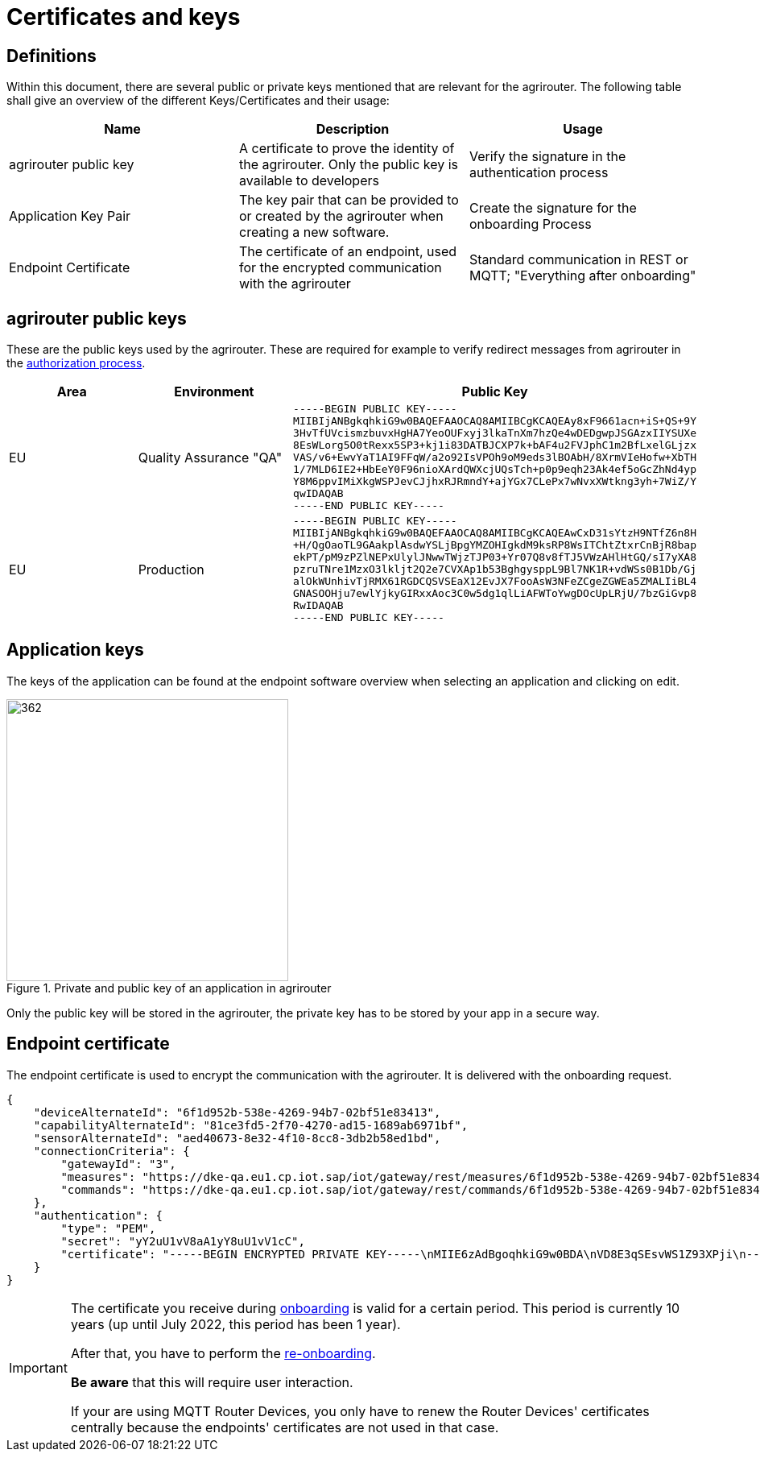 = Certificates and keys
:imagesdir: _images/

== Definitions

Within this document, there are several public or private keys mentioned that are relevant for the agrirouter. The following table shall give an overview of the different Keys/Certificates and their usage:

[cols=",,",options="header",]
|=====================================================================================================================================================================================
|Name |Description |Usage
|agrirouter public key |A certificate to prove the identity of the agrirouter. Only the public key is available to developers |Verify the signature in the authentication process
|Application Key Pair |The key pair that can be provided to or created by the agrirouter when creating a new software. |Create the signature for the onboarding Process
|Endpoint Certificate |The certificate of an endpoint, used for the encrypted communication with the agrirouter |Standard communication in REST or MQTT; "Everything after onboarding"
|=====================================================================================================================================================================================

== agrirouter public keys

These are the public keys used by the agrirouter. These are required for example to verify redirect messages from agrirouter in the xref:./integration/authorization.adoc[authorization process].

[cols=",,",options="header",]
|===============================================================
|Area |Environment |Public Key
|EU | Quality Assurance "QA" 
a|
[source]
----
-----BEGIN PUBLIC KEY-----
MIIBIjANBgkqhkiG9w0BAQEFAAOCAQ8AMIIBCgKCAQEAy8xF9661acn+iS+QS+9Y
3HvTfUVcismzbuvxHgHA7YeoOUFxyj3lkaTnXm7hzQe4wDEDgwpJSGAzxIIYSUXe
8EsWLorg5O0tRexx5SP3+kj1i83DATBJCXP7k+bAF4u2FVJphC1m2BfLxelGLjzx
VAS/v6+EwvYaT1AI9FFqW/a2o92IsVPOh9oM9eds3lBOAbH/8XrmVIeHofw+XbTH
1/7MLD6IE2+HbEeY0F96nioXArdQWXcjUQsTch+p0p9eqh23Ak4ef5oGcZhNd4yp
Y8M6ppvIMiXkgWSPJevCJjhxRJRmndY+ajYGx7CLePx7wNvxXWtkng3yh+7WiZ/Y
qwIDAQAB
-----END PUBLIC KEY-----
----

|EU | Production 
a|
[source]
----
-----BEGIN PUBLIC KEY-----
MIIBIjANBgkqhkiG9w0BAQEFAAOCAQ8AMIIBCgKCAQEAwCxD31sYtzH9NTfZ6n8H
+H/QgOaoTL9GAakplAsdwYSLjBpgYMZOHIgkdM9ksRP8WsITChtZtxrCnBjR8bap
ekPT/pM9zPZlNEPxUlylJNwwTWjzTJP03+Yr07Q8v8fTJ5VWzAHlHtGQ/sI7yXA8
pzruTNre1MzxO3lkljt2Q2e7CVXAp1b53BghgysppL9Bl7NK1R+vdWSs0B1Db/Gj
alOkWUnhivTjRMX61RGDCQSVSEaX12EvJX7FooAsW3NFeZCgeZGWEa5ZMALIiBL4
GNASOOHju7ewlYjkyGIRxxAoc3C0w5dg1qlLiAFWToYwgDOcUpLRjU/7bzGiGvp8
RwIDAQAB
-----END PUBLIC KEY-----
----
|===============================================================

== Application keys

The keys of the application can be found at the endpoint software overview when selecting an application and clicking on edit.

.Private and public key of an application in agrirouter
image::ig2/image11.png[362,350,Private and public key of an application in agrirouter]



Only the public key will be stored in the agrirouter, the private key has to be stored by your app in a secure way.

== Endpoint certificate

The endpoint certificate is used to encrypt the communication with the agrirouter. It is delivered with the onboarding request.
[source,json]
----
{
    "deviceAlternateId": "6f1d952b-538e-4269-94b7-02bf51e83413",
    "capabilityAlternateId": "81ce3fd5-2f70-4270-ad15-1689ab6971bf",
    "sensorAlternateId": "aed40673-8e32-4f10-8cc8-3db2b58ed1bd",
    "connectionCriteria": {
        "gatewayId": "3",
        "measures": "https://dke-qa.eu1.cp.iot.sap/iot/gateway/rest/measures/6f1d952b-538e-4269-94b7-02bf51e83413",
        "commands": "https://dke-qa.eu1.cp.iot.sap/iot/gateway/rest/commands/6f1d952b-538e-4269-94b7-02bf51e83413"
    },
    "authentication": {
        "type": "PEM",
        "secret": "yY2uU1vV8aA1yY8uU1vV1cC",
        "certificate": "-----BEGIN ENCRYPTED PRIVATE KEY-----\nMIIE6zAdBgoqhkiG9w0BDA\nVD8E3qSEsvWS1Z93XPji\n-----END ENCRYPTED PRIVATE KEY-----\n-----BEGIN CERTIFICATE-----\nMIIEPzCCAyegAwIBAgIOAIjM.....sV4DpbNKJlHut6OOOkzGCI+gsE=\n-----END CERTIFICATE-----\n"
    }
}
----

[IMPORTANT]
====
The certificate you receive during xref:integration/onboarding.adoc[onboarding] is valid for a certain period. This period is currently 10 years (up until July 2022, this period has been 1 year).

After that, you have to perform the xref:integration/reonboarding.adoc[re-onboarding].

**Be aware** that this will require user interaction.

If your are using MQTT Router Devices, you only have to renew the Router Devices' certificates centrally because the endpoints' certificates are not used in that case.
====
